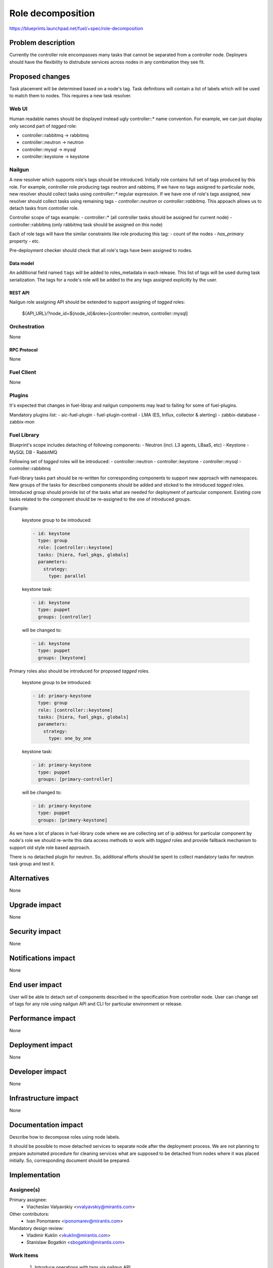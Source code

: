 ..
 This work is licensed under a Creative Commons Attribution 3.0 Unported
 License.

 http://creativecommons.org/licenses/by/3.0/legalcode

==========================================
Role decomposition
==========================================

https://blueprints.launchpad.net/fuel/+spec/role-decomposition


--------------------
Problem description
--------------------

Currently the controller role encompasses many tasks that cannot be separated
from a controller node. Deployers should have the flexibility to distrubute
services across nodes in any combination they see fit.


----------------
Proposed changes
----------------

Task placement will be determined based on a node's tag. Task definitions
will contain a list of labels which will be used to match them to nodes.
This requires a new task resolver.

Web UI
======

Human readable names should be displayed instead ugly controller::* name
convention.
For example, we can just display only second part of `tagged` role:

- controller::rabbitmq -> rabbitmq
- controller::neutron  -> neutron
- controller::mysql    -> mysql
- controller::keystone -> keystone

Nailgun
=======

A new resolver which supports role's tags should be introduced.
Initially role contains full set of tags produced by this role. For example,
controller role producing tags neutron and rabbimq. If we have no tags
assigned to particular node, new resolver should collect tasks using
`controller::*` regular expression. If we have one of role's tags assigned,
new resolver should collect tasks using remaining tags - `controller::neutron`
or `controller::rabbitmq`. This appoach allows us to detach tasks from
controller role.

Controller scope of tags example:
- controller::* (all controller tasks should be assigned for current node)
- controller::rabbitmq (only rabbitmq task should be assigned on this node)

Each of role tags will have the similar constraints like role producing this
tag:
- count of the nodes
- `has_primary` property
- etc.

Pre-deployment checker should check that all role's tags have been assigned
to nodes.

Data model
----------

An additional field named ``tags`` will be added to roles_metadata in each
release. This list of tags will be used during task serialization. The
tags for a node's role will be added to the any tags assigned explicitly
by the user.

REST API
--------

Nailgun role assigning API should be extended to support assigning of `tagged`
roles:
 ${API_URL}/?node_id=${node_id}&roles=[controller::neutron, controller::mysql]


Orchestration
=============

None

RPC Protocol
------------

None

Fuel Client
===========

None

Plugins
=======

It's expected that changes in fuel-libray and nailgun components
may lead to failing for some of fuel-plugins.

Mandatory plugins list:
- aic-fuel-plugin
- fuel-plugin-contrail
- LMA (ES, Influx, collector & alerting)
- zabbix-database
- zabbix-mon


Fuel Library
============

Blueprint's scope includes detaching of following components:
- Neutron (incl. L3 agents, LBaaS, etc)
- Keystone
- MySQL DB
- RabbitMQ

Following set of `tagged` roles will be introduced:
- controller::neutron 
- controller::keystone
- controller::mysql
- controller::rabbitmq

Fuel-library tasks part should be re-written for corresponding components to
support new approach with namespaces. New groups of the tasks for described
components should be added and sticked to the introduced `tagged` roles.
Introduced group should provide list of the tasks what are needed for
deployment of particular component.
Existing core tasks related to the component should be re-assigned to the
one of introduced groups.

Example:

  keystone group to be introduced:

  .. code-block:: yaml

    - id: keystone
      type: group
      role: [controller::keystone]
      tasks: [hiera, fuel_pkgs, globals]
      parameters:
        strategy:
          type: parallel

  keystone task:
  
  .. code-block:: yaml

    - id: keystone
      type: puppet
      groups: [controller]

  will be changed to:

  .. code-block:: yaml

    - id: keystone
      type: puppet
      groups: [keystone]

Primary roles also should be introduced for proposed `tagged` roles.

  keystone group to be introduced:

  .. code-block:: yaml

    - id: primary-keystone
      type: group
      role: [controller::keystone]
      tasks: [hiera, fuel_pkgs, globals]
      parameters:
        strategy:
          type: one_by_one

  keystone task:
  
  .. code-block:: yaml

    - id: primary-keystone
      type: puppet
      groups: [primary-controller]

  will be changed to:

  .. code-block:: yaml

    - id: primary-keystone
      type: puppet
      groups: [primary-keystone]


As we have a lot of places in fuel-library code where we are collecting
set of ip address for particular component by node's role we should
re-write this data access methods to work with `tagged` roles and
provide fallback mechanism to support old style role based approach.

There is no detached plugin for neutron. So, additional efforts should
be spent to collect mandatory tasks for neutron task group and test it.

------------
Alternatives
------------

None

--------------
Upgrade impact
--------------

None

---------------
Security impact
---------------

None

--------------------
Notifications impact
--------------------

None

---------------
End user impact
---------------

User will be able to detach set of components described in the specification
from controller node.
User can change set of tags for any role using nailgun API and CLI for particular
environment or release.

------------------
Performance impact
------------------

None

-----------------
Deployment impact
-----------------

None

----------------
Developer impact
----------------

None

---------------------
Infrastructure impact
---------------------

None

--------------------
Documentation impact
--------------------

Describe how to decompose roles using node labels.

It should be possible to move detached services to separate node after the
deployment process. We are not planning to prepare automated procedure for
cleaning services what are supposed to be detached from nodes where it was
placed initially. So, corresponding document should be prepared.

--------------
Implementation
--------------

Assignee(s)
===========

Primary assignee:
  * Viacheslav Valyavskiy <vvalyavskiy@mirantis.com>

Other contributors:
  * Ivan Ponomarev <iponomarev@mirantis.com>

Mandatory design review:
  * Vladimir Kuklin <vkuklin@mirantis.com>
  * Stanislaw Bogatkin <sbogatkin@mirantis.com>


Work Items
==========

 #. Introduce operations with tags via nailgun API
 #. New tags based resolver in nailgun
 #. Role/Tag decomposition in Fuel-library
 #. Update composition data access methods in fuel-library
 #. Decouple Neutron component
 #. Prepare documentation for cluster scaling
 #. Update mandatory fuel plugins


Dependencies
============

None

------------
Testing, QA
------------

Introduce tests for various combinations of controller decomposition.

Acceptance criteria
===================

User is able to deploy services currently tied to the controller (e.g. Keystone,
Neutron, MySQL) on separate nodes.

----------
References
----------

None
